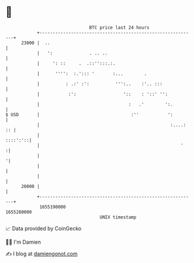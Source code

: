 * 👋

#+begin_example
                                   BTC price last 24 hours                    
               +------------------------------------------------------------+ 
         23000 |  ..                                                        | 
               |   ':              . .. ..                                  | 
               |     ': ::     .  .::'':::.:.                               | 
               |      '''':  :.'::: '       :...        .                   | 
               |          : .:' :':          ''':..    :'.. :::             | 
               |           :':                  '::    : '::' '':           | 
               |                                  :   .'        ':.         | 
   $ USD       |                                   :''           ':         | 
               |                                                  :....: :: | 
               |                                                   ::::':'::| 
               |                                                      '    :| 
               |                                                           '| 
               |                                                            | 
               |                                                            | 
         20000 |                                                            | 
               +------------------------------------------------------------+ 
                1655190000                                        1655280000  
                                       UNIX timestamp                         
#+end_example
📈 Data provided by CoinGecko

🧑‍💻 I'm Damien

✍️ I blog at [[https://www.damiengonot.com][damiengonot.com]]
